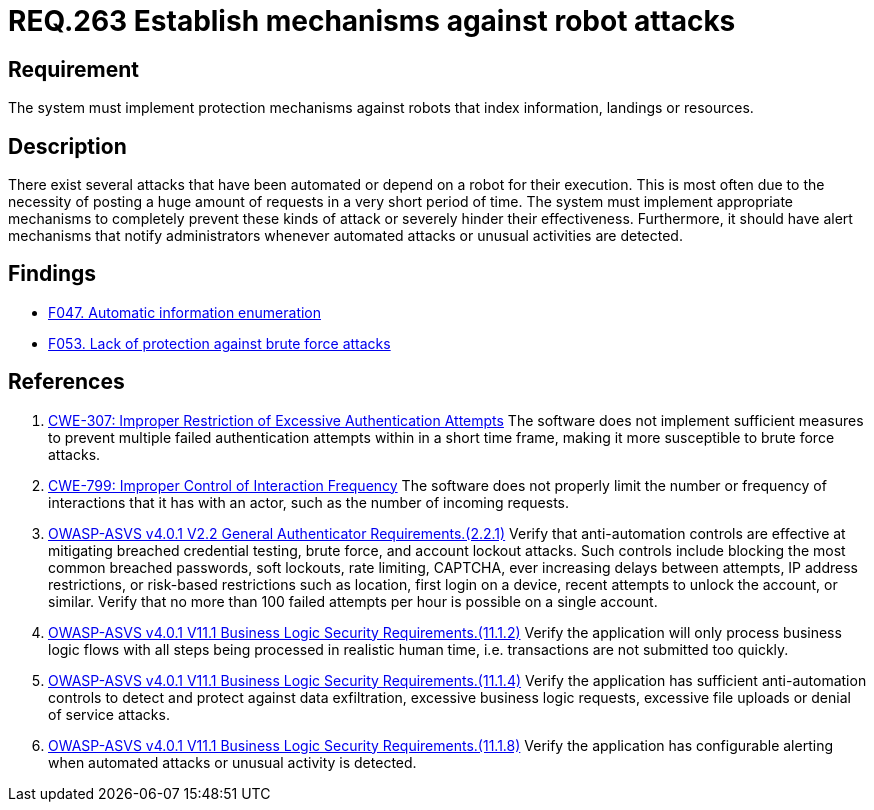 :slug: rules/263/
:category: architecture
:description: This document details the security guidelines and requirements related to logical architecture management within the organization. This requirement establishes the importance of implementing protection mechanisms that shield the system against automated and robot attacks.
:keywords: Protection, Mechanism, Robot, Attack, CWE, ASVS
:rules: yes

= REQ.263 Establish mechanisms against robot attacks

== Requirement

The system must implement protection mechanisms against robots that index
information, landings or resources.

== Description

There exist several attacks that have been automated or depend on a robot
for their execution.
This is most often due to the necessity of posting a huge amount of requests
in a very short period of time.
The system must implement appropriate mechanisms to completely prevent these
kinds of attack or severely hinder their effectiveness.
Furthermore, it should have alert mechanisms that notify administrators
whenever automated attacks or unusual activities are detected.

== Findings

* link:/web/findings/047/[F047. Automatic information enumeration]

* link:/web/findings/053/[F053. Lack of protection against brute force attacks]

== References

. [[r1]] link:https://cwe.mitre.org/data/definitions/307.html[CWE-307: Improper Restriction of Excessive Authentication Attempts]
The software does not implement sufficient measures to prevent multiple failed
authentication attempts within in a short time frame,
making it more susceptible to brute force attacks.

. [[r2]] link:https://cwe.mitre.org/data/definitions/799.html[CWE-799: Improper Control of Interaction Frequency]
The software does not properly limit the number or frequency of interactions
that it has with an actor,
such as the number of incoming requests.

. [[r3]] link:https://owasp.org/www-project-application-security-verification-standard/[OWASP-ASVS v4.0.1
V2.2 General Authenticator Requirements.(2.2.1)]
Verify that anti-automation controls are effective at mitigating breached
credential testing, brute force, and account lockout attacks.
Such controls include blocking the most common breached passwords,
soft lockouts, rate limiting, CAPTCHA, ever increasing delays between attempts,
IP address restrictions,
or risk-based restrictions such as location, first login on a device,
recent attempts to unlock the account, or similar.
Verify that no more than 100 failed attempts per hour is possible on a single
account.

. [[r4]] link:https://owasp.org/www-project-application-security-verification-standard/[OWASP-ASVS v4.0.1
V11.1 Business Logic Security Requirements.(11.1.2)]
Verify the application will only process business logic flows with all steps
being processed in realistic human time,
i.e. transactions are not submitted too quickly.

. [[r5]] link:https://owasp.org/www-project-application-security-verification-standard/[OWASP-ASVS v4.0.1
V11.1 Business Logic Security Requirements.(11.1.4)]
Verify the application has sufficient anti-automation controls to detect and
protect against data exfiltration, excessive business logic requests, excessive
file uploads or denial of service attacks.

. [[r6]] link:https://owasp.org/www-project-application-security-verification-standard/[OWASP-ASVS v4.0.1
V11.1 Business Logic Security Requirements.(11.1.8)]
Verify the application has configurable alerting when automated attacks or
unusual activity is detected.
